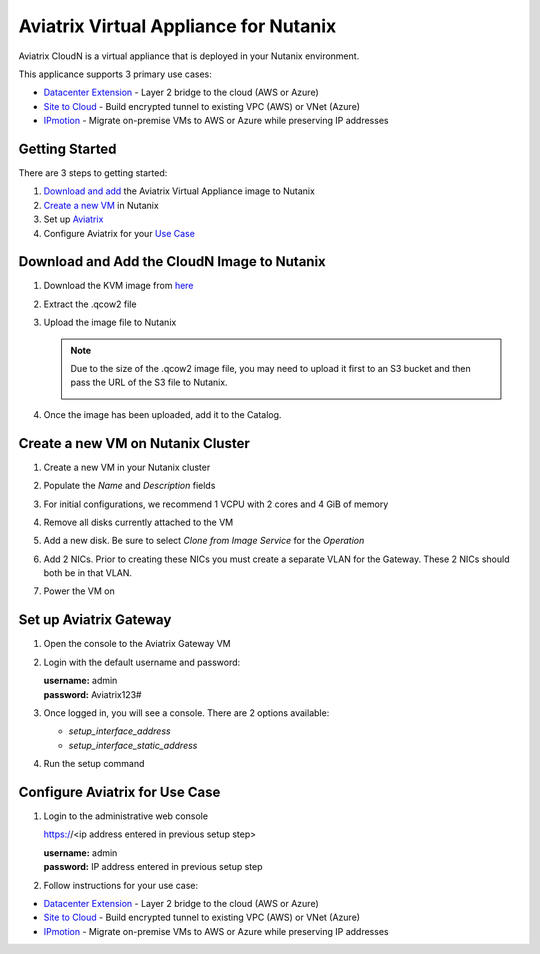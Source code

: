 .. meta::
   :description: Aviatrix Virtual Appliance CloudN Startup Guide for Nutanix
   :keywords: Aviatrix Cloud Interconnect, DCCX, CloudN, datacenter extension, nutanix

=======================================
Aviatrix Virtual Appliance for Nutanix
=======================================

Aviatrix CloudN is a virtual appliance that is deployed in your Nutanix environment.

This applicance supports 3 primary use cases:

- `Datacenter Extension <../Solutions/aviatrix_aws_meshVPC.html>`__ - Layer 2 bridge to the cloud (AWS or Azure)
- `Site to Cloud <../HowTos/cloudn-site2cloud.html>`__ - Build encrypted tunnel to existing VPC (AWS) or VNet (Azure)
- `IPmotion <../HowTos/ipmotion.html>`__ - Migrate on-premise VMs to AWS or Azure while preserving IP addresses

Getting Started
===============
There are 3 steps to getting started:

#. `Download and add <#step1>`__ the Aviatrix Virtual Appliance image to Nutanix
#. `Create a new VM <#step2>`__ in Nutanix
#. Set up `Aviatrix <#step3>`__
#. Configure Aviatrix for your `Use Case <#step4>`__

.. _Step1:

Download and Add the CloudN Image to Nutanix
============================================

#. Download the KVM image from `here <http://docs.aviatrix.com/Downloads/cloudndownload.html>`__
#. Extract the .qcow2 file
#. Upload the image file to Nutanix

   |imageNutanixAddImage|

   .. note::
      Due to the size of the .qcow2 image file, you may need to upload it first to an S3 bucket and then pass the URL of the S3 file to Nutanix.

      |imageNutanixAddImageS3URL|

#. Once the image has been uploaded, add it to the Catalog.

   |imageNutanixAddImageToCatalogMenu|

   |imageNutanixAddImageToCatalogDialog|


.. _Step2:

Create a new VM on Nutanix Cluster
==================================

#. Create a new VM in your Nutanix cluster
#. Populate the `Name` and `Description` fields
#. For initial configurations, we recommend 1 VCPU with 2 cores and 4 GiB of memory

   |imageNutanixCreateVMTopDialog|

#. Remove all disks currently attached to the VM
#. Add a new disk.  Be sure to select `Clone from Image Service` for the `Operation`

   |imageNutanixCreateVMAddDisk|

#. Add 2 NICs.  Prior to creating these NICs you must create a separate VLAN for the Gateway.  These 2 NICs should both be in that VLAN.

   |imageNutanixCreateVMAddNIC|

#. Power the VM on


.. _Step3:

Set up Aviatrix Gateway
==========================

#. Open the console to the Aviatrix Gateway VM
#. Login with the default username and password:

   | **username:** admin
   | **password:** Aviatrix123#

#. Once logged in, you will see a console.  There are 2 options available:

   - `setup_interface_address`
   - `setup_interface_static_address`


   |imageAviatrixConsoleInitial|

#. Run the setup command

   |imageAviatrixConsoleRunSetup|
   
.. _Step4:

Configure Aviatrix for Use Case
===============================

#. Login to the administrative web console

   https://<ip address entered in previous setup step>

   | **username:** admin
   | **password:** IP address entered in previous setup step

#. Follow instructions for your use case:
   
- `Datacenter Extension <../Solutions/aviatrix_aws_meshVPC.html>`__ - Layer 2 bridge to the cloud (AWS or Azure)
- `Site to Cloud <../HowTos/cloudn-site2cloud.html>`__ - Build encrypted tunnel to existing VPC (AWS) or VNet (Azure)
- `IPmotion <../HowTos/ipmotion.html>`__ - Migrate on-premise VMs to AWS or Azure while preserving IP addresses


.. |imageNutanixAddImage| image:: cloudn_nutanix_startup_guide_media/nutanix_add_image.png

.. |imageNutanixAddImageS3URL| image:: cloudn_nutanix_startup_guide_media/nutanix_add_image_s3_url.png

.. |imageNutanixAddImageToCatalogDialog| image:: cloudn_nutanix_startup_guide_media/nutanix_add_image_to_catalog_dialog.png

.. |imageNutanixAddImageToCatalogMenu| image:: cloudn_nutanix_startup_guide_media/nutanix_add_image_to_catalog_menu.png

.. |imageNutanixCreateVMTopDialog| image:: cloudn_nutanix_startup_guide_media/nutanix_create_vm_top.png

.. |imageNutanixCreateVMAddDisk| image:: cloudn_nutanix_startup_guide_media/nutanix_create_vm_add_disk.png

.. |imageNutanixCreateVMAddNIC| image:: cloudn_nutanix_startup_guide_media/nutanix_create_vm_add_nic.png

.. |imageAviatrixConsoleInitial| image:: cloudn_nutanix_startup_guide_media/aviatrix_console_initial.png

.. |imageAviatrixConsoleRunSetup| image:: cloudn_nutanix_startup_guide_media/aviatrix_console_run_setup.png
